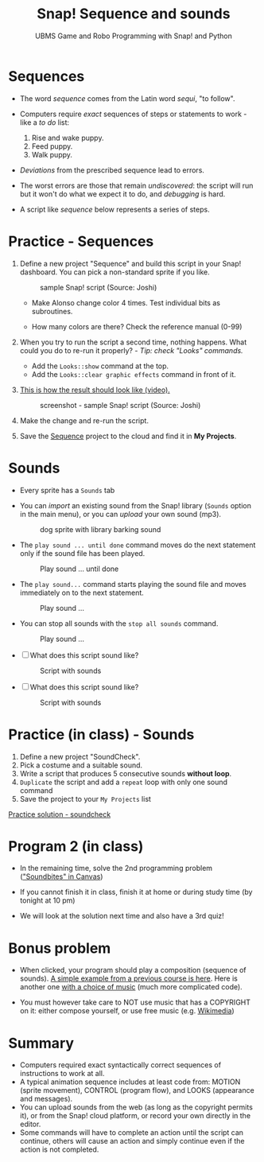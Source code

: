 #+title: Snap! Sequence and sounds
#+subtitle: UBMS Game and Robo Programming with Snap! and Python
#+options: toc:nil num:nil ^:nil
#+startup: overview hideblocks indent inlineimages
#+attr_html: :width 600px
[[../img/snap_dog.png]]

* Sequences

- The word /sequence/ comes from the Latin word /sequi/, "to follow".

- Computers require /exact/ sequences of steps or statements to
  work - like a /to do/ list:
  1. Rise and wake puppy.
  2. Feed puppy.
  3. Walk puppy.

- /Deviations/ from the prescribed sequence lead to errors.

- The worst errors are those that remain /undiscovered/: the script will
  run but it won't do what we expect it to do, and /debugging/ is hard.

- A script like [[sequence]] below represents a series of steps.

* *Practice* - Sequences

1) Define a new project "Sequence" and build this script
   in your Snap! dashboard. You can pick a non-standard sprite if you
   like.
   #+name: sequence
   #+attr_html: :width 400px
   #+caption: sample Snap! script (Source: Joshi)
   [[../img/snap_sequence.png]]

   - Make Alonso change color 4 times. Test individual bits as
     subroutines.

   - How many colors are there? Check the reference manual (0-99)

2) When you try to run the script a second time, nothing happens. What
   could you do to re-run it properly? - /Tip: check "Looks" commands./
   #+begin_notes
   - Add the ~Looks::show~ command at the top.
   - Add the ~Looks::clear graphic effects~ command in front of it.
   #+end_notes

3) [[https://drive.google.com/file/d/1vcCJr7T_ISMoMmVbsaSSWYojlN0-JGwi/view?usp=sharing][This is how the result should look like (video).]]

   #+attr_html: :width 300px
   #+caption: screenshot - sample Snap! script (Source: Joshi)
   [[../img/snap_sequence1.png]]

4) Make the change and re-run the script.

5) Save the [[https://snap.berkeley.edu/project?user=birkenkrahe&project=Sequence][Sequence]] project to the cloud and find it in *My Projects*.

* Sounds

- Every sprite has a ~Sounds~ tab

- You can /import/ an existing sound from the Snap! library (~Sounds~
  option in the main menu), or you can /upload/ your own sound (mp3).

  #+attr_html: :width 500px
  #+caption: dog sprite with library barking sound
  [[../img/snap_dog.png]]

- The ~play sound ... until done~ command moves do the next statement
  only if the sound file has been played.
  #+attr_html: :width 200px
  #+caption: Play sound ... until done
  [[../img/snap_play.png]]

- The ~play sound...~ command starts playing the sound file and moves
  immediately on to the next statement.
  #+attr_html: :width 150px
  #+caption: Play sound ...
  [[../img/snap_play1.png]]

- You can stop all sounds with the ~stop all sounds~ command.
  #+attr_html: :width 120px
  #+caption: Play sound ...
  [[../img/snap_play2.png]]

- [ ] What does this script sound like?
  #+attr_html: :width 150px
  #+caption: Script with sounds
  [[../img/snap_dog2.png]]

- [ ] What does this script sound like?
  #+attr_html: :width 200px
  #+caption: Script with sounds
  [[../img/snap_dog1.png]]

* *Practice* (in class) - Sounds

1) Define a new project "SoundCheck".
2) Pick a costume and a suitable sound.
3) Write a script that produces 5 consecutive sounds *without loop*.
4) ~Duplicate~ the script and add a ~repeat~ loop with only one sound
   command
5) Save the project to your ~My Projects~ list

[[https://snap.berkeley.edu/project?user=birkenkrahe&project=SoundCheck][Practice solution - soundcheck]]

* Program 2 (in class)

- In the remaining time, solve the 2nd programming problem
  ([[https://lyon.instructure.com/courses/1721/assignments/14944]["Soundbites" in Canvas]])

- If you cannot finish it in class, finish it at home or during study
  time (by tonight at 10 pm)

- We will look at the solution next time and also have a 3rd quiz!

* Bonus problem

- When clicked, your program should play a composition (sequence of
  sounds). [[https://snap.berkeley.edu/project?username=matthew2022&projectname=Composition%20%28bonus%20program%29][A simple example from a previous course is here]]. Here is
  another one [[https://snap.berkeley.edu/project?username=amare912&projectname=Song%20for%20ms%20li][with a choice of music]] (much more complicated code).

- You must however take care to NOT use music that has a COPYRIGHT on
  it: either compose yourself, or use free music (e.g. [[https://commons.wikimedia.org/w/index.php?search=audio&title=Special:MediaSearch&go=Go&type=audio][Wikimedia]])

* Summary

- Computers required exact syntactically correct sequences of
  instructions to work at all.
- A typical animation sequence includes at least code from: MOTION
  (sprite movement), CONTROL (program flow), and LOOKS (appearance and
  messages).
- You can upload sounds from the web (as long as the copyright permits
  it), or from the Snap! cloud platform, or record your own directly
  in the editor.
- Some commands will have to complete an action until the script can
  continue, others will cause an action and simply continue even if
  the action is not completed.

